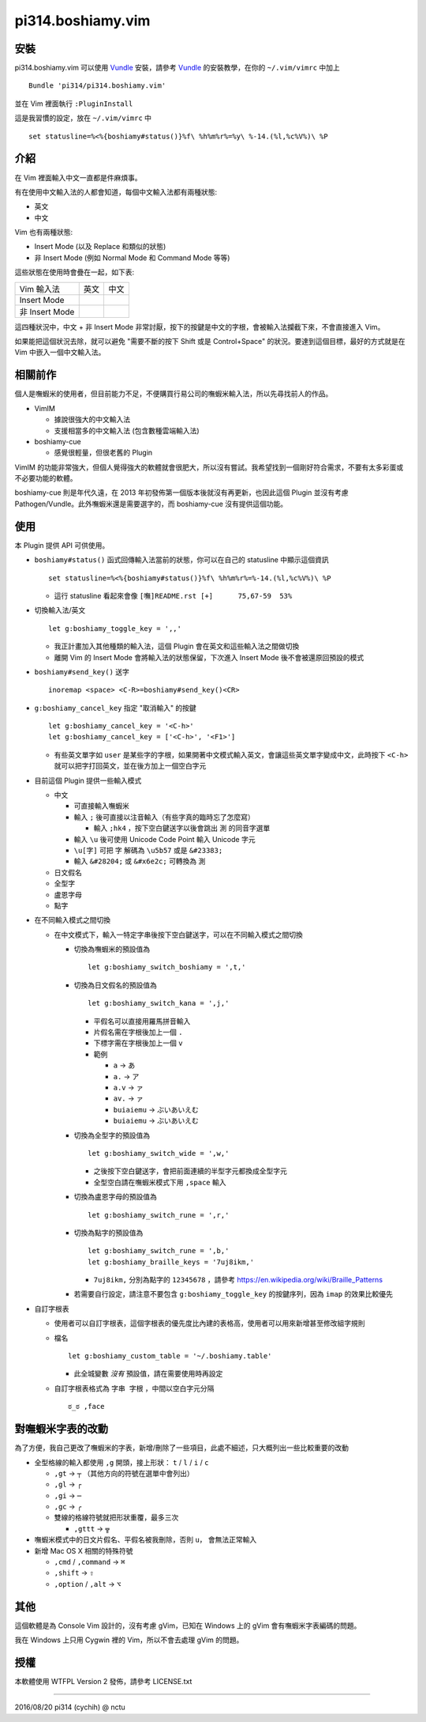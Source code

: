 ==================
pi314.boshiamy.vim
==================

安裝
-----
pi314.boshiamy.vim 可以使用 Vundle_ 安裝，請參考 Vundle_ 的安裝教學，在你的 ``~/.vim/vimrc`` 中加上 ::

  Bundle 'pi314/pi314.boshiamy.vim'

並在 Vim 裡面執行 ``:PluginInstall``

..  _Vundle: https://github.com/gmarik/Vundle.vim

這是我習慣的設定，放在 ``~/.vim/vimrc`` 中 ::

  set statusline=%<%{boshiamy#status()}%f\ %h%m%r%=%y\ %-14.(%l,%c%V%)\ %P


介紹
-----
在 Vim 裡面輸入中文一直都是件麻煩事。

有在使用中文輸入法的人都會知道，每個中文輸入法都有兩種狀態:

* 英文
* 中文

Vim 也有兩種狀態:

* Insert Mode (以及 Replace 和類似的狀態)
* 非 Insert Mode (例如 Normal Mode 和 Command Mode 等等)

這些狀態在使用時會疊在一起，如下表:

+----------------+------+------+
| Vim \ 輸入法   | 英文 | 中文 |
+----------------+------+------+
| Insert Mode    |      |      |
+----------------+------+------+
| 非 Insert Mode |      |      |
+----------------+------+------+

這四種狀況中，中文 + 非 Insert Mode 非常討厭，按下的按鍵是中文的字根，會被輸入法攔截下來，不會直接進入 Vim。

如果能把這個狀況去除，就可以避免 "需要不斷的按下 Shift 或是 Control+Space" 的狀況。要達到這個目標，最好的方式就是在 Vim 中嵌入一個中文輸入法。


相關前作
---------
個人是嘸蝦米的使用者，但目前能力不足，不便購買行易公司的嘸蝦米輸入法，所以先尋找前人的作品。

* VimIM

  - 據說很強大的中文輸入法
  - 支援相當多的中文輸入法 (包含數種雲端輸入法)

* boshiamy-cue

  - 感覺很輕量，但很老舊的 Plugin

VimIM 的功能非常強大，但個人覺得強大的軟體就會很肥大，所以沒有嘗試。我希望找到一個剛好符合需求，不要有太多彩蛋或不必要功能的軟體。

boshiamy-cue 則是年代久遠，在 2013 年初發佈第一個版本後就沒有再更新，也因此這個 Plugin 並沒有考慮 Pathogen/Vundle。此外嘸蝦米還是需要選字的，而 boshiamy-cue 沒有提供這個功能。


使用
-----
本 Plugin 提供 API 可供使用。

* ``boshiamy#status()`` 函式回傳輸入法當前的狀態，你可以在自己的 statusline 中顯示這個資訊 ::

    set statusline=%<%{boshiamy#status()}%f\ %h%m%r%=%-14.(%l,%c%V%)\ %P

  - 這行 statusline 看起來會像 ``[嘸]README.rst [+]      75,67-59  53%``

* 切換輸入法/英文 ::

    let g:boshiamy_toggle_key = ',,'

  - 我正計畫加入其他種類的輸入法，這個 Plugin 會在英文和這些輸入法之間做切換
  - 離開 Vim 的 Insert Mode 會將輸入法的狀態保留，下次進入 Insert Mode 後不會被還原回預設的模式

* ``boshiamy#send_key()`` 送字 ::

    inoremap <space> <C-R>=boshiamy#send_key()<CR>

* ``g:boshiamy_cancel_key`` 指定 "取消輸入" 的按鍵 ::

    let g:boshiamy_cancel_key = '<C-h>'
    let g:boshiamy_cancel_key = ['<C-h>', '<F1>']

  - 有些英文單字如 ``user`` 是某些字的字根，如果開著中文模式輸入英文，會讓這些英文單字變成中文，此時按下 ``<C-h>`` 就可以把字打回英文，並在後方加上一個空白字元

* 目前這個 Plugin 提供一些輸入模式

  - 中文

    + 可直接輸入嘸蝦米
    + 輸入 ``;`` 後可直接以注音輸入（有些字真的臨時忘了怎麼寫）

      * 輸入 ``;hk4`` ，按下空白鍵送字以後會跳出 ``測`` 的同音字選單

    + 輸入 ``\u`` 後可使用 Unicode Code Point 輸入 Unicode 字元
    + ``\u[字]`` 可把 ``字`` 解碼為 ``\u5b57`` 或是 ``&#23383;``
    + 輸入 ``&#28204;`` 或 ``&#x6e2c;`` 可轉換為 ``測``

  - 日文假名
  - 全型字
  - 盧恩字母
  - 點字

* 在不同輸入模式之間切換

  - 在中文模式下，輸入一特定字串後按下空白鍵送字，可以在不同輸入模式之間切換

    + 切換為嘸蝦米的預設值為 ::

        let g:boshiamy_switch_boshiamy = ',t,'

    + 切換為日文假名的預設值為 ::

        let g:boshiamy_switch_kana = ',j,'

      * 平假名可以直接用羅馬拼音輸入
      * 片假名需在字根後加上一個 ``.``
      * 下標字需在字根後加上一個 ``v``
      * 範例

        - ``a`` -> ``あ``
        - ``a.`` -> ``ア``
        - ``a.v`` -> ``ァ``
        - ``av.`` -> ``ァ``
        - ``buiaiemu`` -> ``ぶいあいえむ``
        - ``buiaiemu`` -> ``ぶいあいえむ``

    + 切換為全型字的預設值為 ::

        let g:boshiamy_switch_wide = ',w,'

      * 之後按下空白鍵送字，會把前面連續的半型字元都換成全型字元
      * 全型空白請在嘸蝦米模式下用 ``,space`` 輸入

    + 切換為盧恩字母的預設值為 ::

        let g:boshiamy_switch_rune = ',r,'

    + 切換為點字的預設值為 ::

        let g:boshiamy_switch_rune = ',b,'
        let g:boshiamy_braille_keys = '7uj8ikm,'

      * ``7uj8ikm,`` 分別為點字的 ``12345678`` ，請參考 https://en.wikipedia.org/wiki/Braille_Patterns

    + 若需要自行設定，請注意不要包含 ``g:boshiamy_toggle_key`` 的按鍵序列，因為 ``imap`` 的效果比較優先

* 自訂字根表

  - 使用者可以自訂字根表，這個字根表的優先度比內建的表格高，使用者可以用來新增甚至修改組字規則
  - 檔名 ::

      let g:boshiamy_custom_table = '~/.boshiamy.table'

    + 此全城變數 *沒有* 預設值，請在需要使用時再設定

  - 自訂字根表格式為 ``字串 字根`` ，中間以空白字元分隔 ::

      ಠ_ಠ ,face


對嘸蝦米字表的改動
-------------------
為了方便，我自己更改了嘸蝦米的字表，新增/刪除了一些項目，此處不細述，只大概列出一些比較重要的改動

* 全型格線的輸入都使用 ``,g`` 開頭，接上形狀： ``t`` / ``l`` / ``i`` / ``c``

  - ``,gt`` -> ``┬`` （其他方向的符號在選單中會列出）
  - ``,gl`` -> ``┌``
  - ``,gi`` -> ``─``
  - ``,gc`` -> ``╭``
  - 雙線的格線符號就把形狀重覆，最多三次

    + ``,gttt`` -> ``╦``

* 嘸蝦米模式中的日文片假名、平假名被我刪除，否則 ``u，`` 會無法正常輸入
* 新增 Mac OS X 相關的特殊符號

  - ``,cmd`` / ``,command`` -> ``⌘``
  - ``,shift`` -> ``⇧``
  - ``,option`` / ``,alt`` -> ``⌥``


其他
-----
這個軟體是為 Console Vim 設計的，沒有考慮 gVim，已知在 Windows 上的 gVim 會有嘸蝦米字表編碼的問題。

我在 Windows 上只用 Cygwin 裡的 Vim，所以不會去處理 gVim 的問題。


授權
-----
本軟體使用 WTFPL Version 2 發佈，請參考 LICENSE.txt

----

2016/08/20 pi314 (cychih) @ nctu
